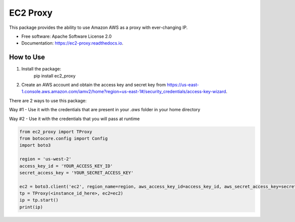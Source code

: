 =========
EC2 Proxy
=========


.. image:: https://img.shields.io/pypi/v/ec2_proxy.svg
   :target: https://pypi.python.org/pypi/ec2_proxy

.. image:: https://img.shields.io/travis/AG4lyf/ec2_proxy.svg
   :target: https://travis-ci.com/AG4lyf/ec2_proxy

.. image:: https://readthedocs.org/projects/ec2-proxy/badge/?version=latest
   :target: https://ec2-proxy.readthedocs.io/en/latest/?version=latest
   :alt: Documentation Status


This package provides the ability to use Amazon AWS as a proxy with ever-changing IP.


* Free software: Apache Software License 2.0
* Documentation: https://ec2-proxy.readthedocs.io.


How to Use
==========
1. Install the package:
      pip install ec2_proxy

2. Create an AWS account and obtain the access key and secret key from https://us-east-1.console.aws.amazon.com/iamv2/home?region=us-east-1#/security_credentials/access-key-wizard.


There are 2 ways to use this package:

Way #1 - Use it with the credentials that are present in your `.aws` folder in your home directory

.. code-block:: python
   from ec2_proxy import TProxy

   tp = TProxy(<instance_id_here>)
   ip = tp.start()
   print(ip)

Way #2 - Use it with the credentials that you will pass at runtime

.. code-block:: python

      from ec2_proxy import TProxy
      from botocore.config import Config
      import boto3

      region = 'us-west-2'
      access_key_id = 'YOUR_ACCESS_KEY_ID'
      secret_access_key = 'YOUR_SECRET_ACCESS_KEY'

      ec2 = boto3.client('ec2', region_name=region, aws_access_key_id=access_key_id, aws_secret_access_key=secret_access_key)
      tp = TProxy(<instance_id_here>, ec2=ec2)
      ip = tp.start()
      print(ip)
